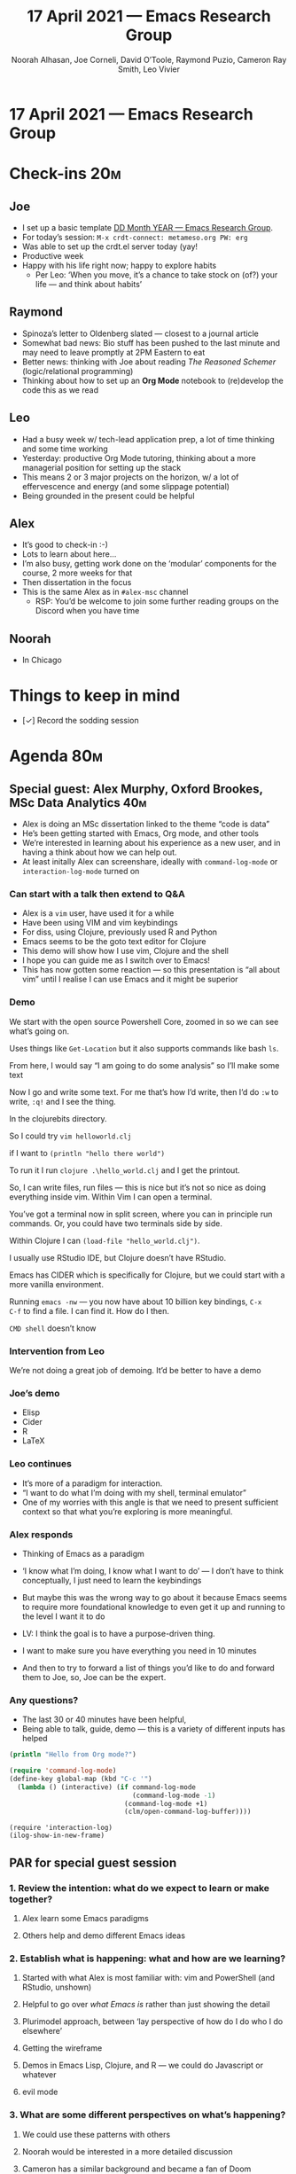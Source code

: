:PROPERTIES:
:ID:       eb159e4d-2ac4-46d9-80ba-a0ebab64f339
:END:
#+TITLE: 17 April 2021 — Emacs Research Group
#+Author: Noorah Alhasan, Joe Corneli, David O’Toole, Raymond Puzio, Cameron Ray Smith, Leo Vivier
#+roam_tag: HI
#+FIRN_UNDER: erg
#+FIRN_LAYOUT: erg-update
#+DATE_CREATED: <2021-04-17 Sat>

* 17 April 2021 — Emacs Research Group

* Check-ins                                                            :20m:
:PROPERTIES:
:EFFORT:   0:20
:END:
** Joe
- I set up a basic template [[file:../exp2exp.github.io/src/erg-DD-MM-YYYY.org][DD Month YEAR — Emacs Research Group]].
- For today’s session: =M-x crdt-connect: metameso.org PW: erg=
- Was able to set up the crdt.el server today (yay!
- Productive week
- Happy with his life right now; happy to explore habits
  - Per Leo: ‘When you move, it’s a chance to take stock on (of?) your life — and think about habits’
** Raymond
- Spinoza’s letter to Oldenberg slated — closest to a journal article
- Somewhat bad news: Bio stuff has been pushed to the last minute and may need to leave promptly at 2PM Eastern to eat
- Better news: thinking with Joe about reading /The Reasoned Schemer/ (logic/relational programming)
- Thinking about how to set up an *Org Mode* notebook to (re)develop the code this as we read 
** Leo
- Had a busy week w/ tech-lead application prep, a lot of time thinking and some time working
- Yesterday: productive Org Mode tutoring, thinking about a more managerial position for setting up the stack
- This means 2 or 3 major projects on the horizon, w/ a lot of effervescence and energy (and some slippage potential)
- Being grounded in the present could be helpful
** Alex
- It’s good to check-in :-)
- Lots to learn about here... 
- I’m also busy, getting work done on the ‘modular’ components for the course, 2 more weeks for that
- Then dissertation in the focus
- This is the same Alex as in =#alex-msc= channel
 - RSP: You’d be welcome to join some further reading groups on the Discord when you have time
** Noorah
- In Chicago

* Things to keep in mind
- [✓] Record the sodding session 

* Agenda                                                               :80m:
:PROPERTIES:
:EFFORT:   1:20
:END:
** Special guest: Alex Murphy, Oxford Brookes, MSc Data Analytics      :40m:
- Alex is doing an MSc dissertation linked to the theme “code is data”
- He’s been getting started with Emacs, Org mode, and other tools
- We’re interested in learning about his experience as a new user, and in having a think about how we can help out.
- At least initally Alex can screenshare, ideally with =command-log-mode= or =interaction-log-mode= turned on

*** Can start with a talk then extend to Q&A

- Alex is a =vim= user, have used it for a while
- Have been using VIM and vim keybindings
- For diss, using Clojure, previously used R and Python
- Emacs seems to be the goto text editor for Clojure
- This demo will show how I use vim, Clojure and the shell
- I hope you can guide me as I switch over to Emacs!
- This has now gotten some reaction — so this presentation is “all about vim” until I realise I can use Emacs and it might be superior

*** Demo

We start with the open source Powershell Core, zoomed in so we can see what’s going on.

Uses things like =Get-Location= but it also supports commands like bash =ls=.

From here, I would say “I am going to do some analysis” so I’ll make some text

Now I go and write some text.  For me that’s how I’d write, then I’d
do =:w= to write, =:q!= and I see the thing.

In the clojurebits directory.

So I could try =vim helloworld.clj=

if I want to =(println "hello there world")=

To run it I run =clojure .\hello_world.clj= and I get the printout.

So, I can write files, run files — this is nice but it’s not so nice
as doing everything inside vim.  Within Vim I can open a terminal.

You’ve got a terminal now in split screen, where you can in principle
run commands.  Or, you could have two terminals side by side.

Within Clojure I can =(load-file "hello_world.clj")=.

I usually use RStudio IDE, but Clojure doesn’t have RStudio.

Emacs has CIDER which is specifically for Clojure, but we could start
with a more vanilla environment.

Running =emacs -nw= — you now have about 10 billion key bindings, =C-x
C-f= to find a file.  I can find it.  How do I then.

=CMD shell= doesn’t know 

*** Intervention from Leo
We’re not doing a great job of demoing.
It’d be better to have a demo

*** Joe’s demo
- Elisp
- Cider
- R
- LaTeX

*** Leo continues

- It’s more of a paradigm for interaction. 
- “I want to do what I’m doing with my shell, terminal emulator”
- One of my worries with this angle is that we need to present sufficient context so that what you’re exploring is more meaningful.

*** Alex responds
- Thinking of Emacs as a paradigm
- ‘I know what I’m doing, I know what I want to do’ — I don’t have to think conceptually, I just need to learn the keybindings
- But maybe this was the wrong way to go about it because Emacs seems to require more foundational knowledge to even get it up and running to the level I want it to do

- LV: I think the goal is to have a purpose-driven thing.
- I want to make sure you have everything you need in 10 minutes
- And then to try to forward a list of things you’d like to do and forward them to Joe, so, Joe can be the expert.

*** Any questions?
- The last 30 or 40 minutes have been helpful,
- Being able to talk, guide, demo — this is a variety of different inputs has helped

#+begin_src clojure :session :backend cider :results output org
(println "Hello from Org mode?")
#+end_src

#+begin_src emacs-lisp
(require 'command-log-mode)
(define-key global-map (kbd "C-c '")
  (lambda () (interactive) (if command-log-mode
                               (command-log-mode -1)
                             (command-log-mode +1)
                             (clm/open-command-log-buffer))))
#+end_src

#+begin_src
(require 'interaction-log)
(ilog-show-in-new-frame)
#+end_src

** PAR for special guest session
*** 1. Review the intention: what do we expect to learn or make together?
**** Alex learn some Emacs paradigms
**** Others help and demo different Emacs ideas
*** 2. Establish what is happening: what and how are we learning?
**** Started with what Alex is most familiar with: vim and PowerShell (and RStudio, unshown)
**** Helpful to go over /what Emacs is/ rather than just showing the detail
**** Plurimodel approach, between ‘lay perspective of how do I do who I do elsewhere’ 
**** Getting the wireframe
**** Demos in Emacs Lisp, Clojure, and R — we could do Javascript or whatever
**** evil mode
*** 3. What are some different perspectives on what’s happening?
**** We could use these patterns with others
**** Noorah would be interested in a more detailed discussion
**** Cameron has a similar background and became a fan of Doom
**** “if you don’t like the default, that’s OK, the E stands for Extensible”
**** Alex’s perspective: I thought you’d ask me. Learning Emacs as someone who never used Emacs or Lisp before is hard. But, when you can talk to people and get a feedback loop going, then it comes into its own. Documentation exists but it’s learning a new language. Let alone the keybindings. But if I listen to you talking, I hear the important stuff. 
**** Docs are more intended as reference
**** “What is the specific command to do this” — it would be like trying to learn a language with a dictionary and grammar book
**** Alex agrees with Leo’s playground perspective: I know what to do in another setting... but not here!
**** Emacs is so much more than the text editor
**** Text-interface?
*** 4. What did we learn or change?
**** You don’t learn a language by looking at a dictionary (unless you’re a linguist and a bit crazy)
**** But there’s a problem with Emacs, which is that there isn’t proper intro
**** Combined many years of suffering learning the ropes.
**** We’re trying to do here: doing what we would have liked to have had; and having more people onboard.
**** Both vim and Emacs are awful for beginners, but people who use vim are already using the command line...
*** 5. What else should we change going forward?
**** We’re missing a proper tutorial introduction to Emacs
**** Human mediation between the documentation and what Emacs is ... is what allows you to apprehend the value of what Emacs is
**** If we had a good tutorial (we do have good docs) — the feeling of being guided by a human voice would be enough...
**** But there was no such guidance; you were in the middle of an alien playground.  “But I just wanted to do my Clojure stuff.”
**** Joe can guide: both how to do the Clojure stuff and how to do the high-level stuff, and how to learn the ropes more efficiently
**** Alex, please take notes on how you learn Emacs, and adopt a meta perspective. If you want to do something but you don’t know how to do it in Emacs, document it. Write a little about your experience — it will make it easier for us to help you, and help other people with their similar user stories. =#emacs-classroom=?

** Revisions to the CLA                                                :40m:
- Web-viewable draft here: https://exp2exp.github.io/cla-12-april-2021
- Let’s edit this together and think more about the breakdown of doable tasks
- Joe can screenshare info in Org Roam Server

*** Notes connecting back
- We need to get deeper rather than just sitting on the surface of how Emacs works
- CLA is deeper, thinking more holistic
- We might be tempted on a micro-scale (PAR, shorter, agile)... to keep it broad, without going deep
- LV: with the CLA you go back you your original objective
- RSP: And you may find new objectives or patterns have emerged that you weren’t aware of
- The idea of changing the rhythm — micro/macro can assume that ‘macro’ is important — but there’s also something different going on
- When you have a project you also have a deliverable. When you have one being close to what you’re doing on a daily basis
*** Closing up this session
- We might want to revisit the whitepaper?
- If Alex is up to this, with regard... we could also try to do CLA for Alex’s diss project.
- This could then create a rhythm with the PAR that goes on in our supervision relationship
- This way of working has helped us keep track of our objectives — it would not be hard to replicate the stuff you’ve seen here
- LV: I would have liked to have these tools deployed, and I’m happy to provide input
- RSP: In the people here, most of us are either involved in writing a dissertation or writing one in the past!


* PAR (Project Action Review) for overall session                      :15m:
:PROPERTIES:
:Effort:   0:15
:END:
*** 1. Review the intention: what do we expect to learn or make together?
**** AM: My major intention was to meet you guys and learn something, wanting to reinforce existing knowledge of emacs and develop it further
**** RSP: In part 2 wanted to make progress with the layered analysis — to actually do it! — making some progress
*** 2. Establish what is happening: what and how are we learning?
**** Joe was given the keys to the car — though Leo did take them back
*** 3. What are some different perspectives on what’s happening?
**** Leo did a nice job of intervening
**** Missed Noorah and hope she and Alex will talk at some stage soon (e.g., about writing)
**** Missing David and Charlie; did they get the link?
**** Ray has serious commitments in bio — now catching up with the Easter stuff
*** 4. What did we learn or change?
**** I think we got a better sense of CLA and a new use case
**** Alex’s schedule is busy in 2 weeks, though has finished up some classwork freeing up time
*** 5. What else should we change going forward?
**** We should go back and read some Inyatullah papers
**** We are developing our intention to do something with group writing even if we haven’t figured out
**** Alex is welcome any time, and note we can do in a spotlight session, either on Saturday (2hr) or 1600 (circa *20 minutes*)
**** I think we should probably be thinking more in terms of PAR+CLA for Hyperreal?

* Check-out (exceptional or not)                                        :5m:
:PROPERTIES:
:Effort:   0:05
:END:

** JC
- Watched /The Death of Stalin/
- This was great, Alex can be supervised by a Central Emacs Committee!
- Still nervous about the /collectivisation™/ of our writing
- =#show-and-tell= — can set up an RSS feed for Hypothesis comments into Discord
- Still WIP to get it really up and running
- Going to look at the river and have a beer
** AM
- Main point for checkout is that there are now 2 weeks of assignments
- Then more flexible with time and energy
- I foresee a lot of Emacs in the future — if I can reciprocate w/ anything (manual labour for next Emacs Conf?)
** LV
- From a physical perspective, quite tired today
- Had a productive EmacsConf meeting (i.e., continuing discussion from the EmacsConf event where LV was an organiser; every week on Saturday the discussion of Emacs Conf and Emacs Community continues!)
- This was quite a technical one
- Besides the tiredness, nice to interact again with Alex, it’s good to have some new blood here
- Since my memories of being a Master’s student are still fresh I want to make sure that people don’t go through this alone
- Basically, just don’t stay on your own — it can be complex also to talk w/ your supervisor, it’s also good to talk with others as resources
- Happy to keep coaching
- Now continuing Javascript learning
- Still pissed that the UK can open their pools
